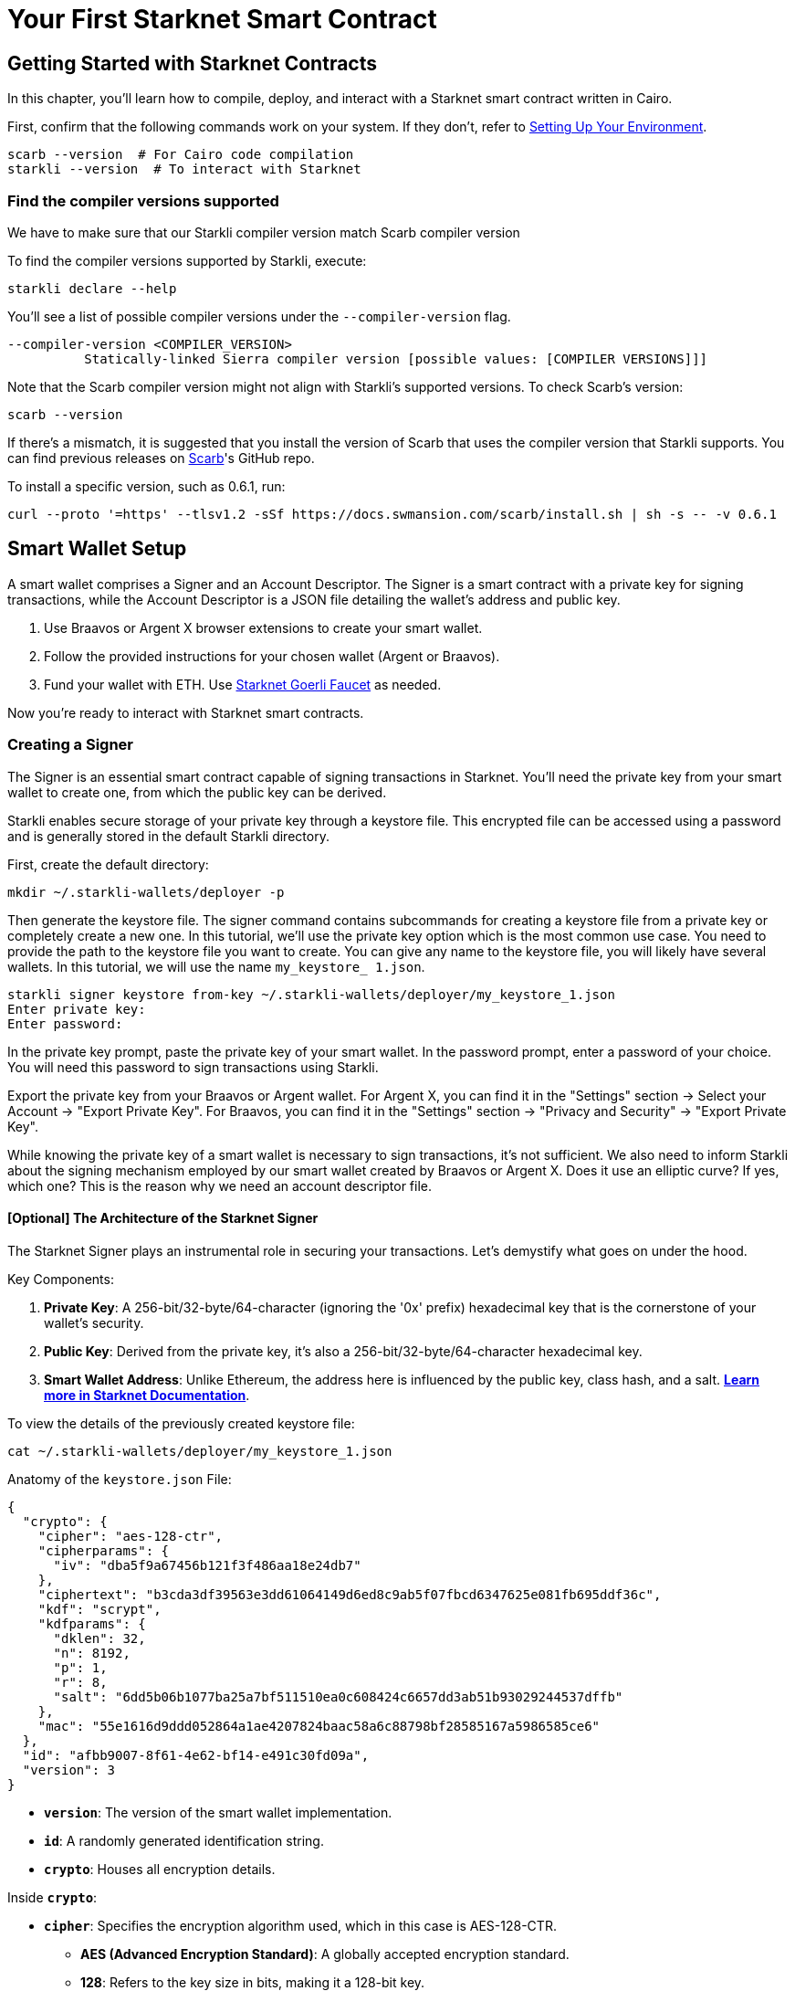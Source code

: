 = Your First Starknet Smart Contract


== Getting Started with Starknet Contracts

In this chapter, you'll learn how to compile, deploy, and interact with a Starknet smart contract written in Cairo.

First, confirm that the following commands work on your system. If they don't, refer to link:https://book.starknet.io/chapter_1/environment_setup.html[Setting Up Your Environment].

[source,bash]
----
scarb --version  # For Cairo code compilation
starkli --version  # To interact with Starknet
----

=== Find the compiler versions supported

We have to make sure that our Starkli compiler version match Scarb compiler version

To find the compiler versions supported by Starkli, execute:

[source,bash]
----
starkli declare --help 
----

You'll see a list of possible compiler versions under the `--compiler-version` flag.

[source,bash]
----
--compiler-version <COMPILER_VERSION>
          Statically-linked Sierra compiler version [possible values: [COMPILER VERSIONS]]]
----

Note that the Scarb compiler version might not align with Starkli's supported versions. To check Scarb's version:

[source,bash]
----
scarb --version
----

If there's a mismatch, it is suggested that you install the version of Scarb that uses the compiler version that Starkli supports. You can find previous releases on https://github.com/software-mansion/scarb/releases[Scarb]'s GitHub repo.

To install a specific version, such as 0.6.1, run:

[source,bash]
----
curl --proto '=https' --tlsv1.2 -sSf https://docs.swmansion.com/scarb/install.sh | sh -s -- -v 0.6.1
----


== Smart Wallet Setup

A smart wallet comprises a Signer and an Account Descriptor. The Signer is a smart contract with a private key for signing transactions, while the Account Descriptor is a JSON file detailing the wallet's address and public key.

1. Use Braavos or Argent X browser extensions to create your smart wallet.
2. Follow the provided instructions for your chosen wallet (Argent or Braavos).
3. Fund your wallet with ETH. Use link:https://faucet.goerli.starknet.io/[Starknet Goerli Faucet] as needed.

Now you're ready to interact with Starknet smart contracts.

=== Creating a Signer

The Signer is an essential smart contract capable of signing transactions in Starknet. You'll need the private key from your smart wallet to create one, from which the public key can be derived.

Starkli enables secure storage of your private key through a keystore file. This encrypted file can be accessed using a password and is generally stored in the default Starkli directory.

First, create the default directory:

[source,shell]
----
mkdir ~/.starkli-wallets/deployer -p
----

Then generate the keystore file. The signer command contains subcommands for creating a keystore file from a private key or completely create a new one. In this tutorial, we'll use the private key option which is the most common use case. You need to provide the path to the keystore file you want to create. You can give any name to the keystore file, you will likely have several wallets. In this tutorial, we will use the name `my_keystore_ 1.json`.

[source,shell]
----
starkli signer keystore from-key ~/.starkli-wallets/deployer/my_keystore_1.json
Enter private key:
Enter password:
----

In the private key prompt, paste the private key of your smart wallet. In the password prompt, enter a password of your choice. You will need this password to sign transactions using Starkli.

Export the private key from your Braavos or Argent wallet. For Argent X, you can find it in the "Settings" section -> Select your Account -> "Export Private Key". For Braavos, you can find it in the "Settings" section -> "Privacy and Security" -> "Export Private Key".

While knowing the private key of a smart wallet is necessary to sign transactions, it's not sufficient. We also need to inform Starkli about the signing mechanism employed by our smart wallet created by Braavos or Argent X. Does it use an elliptic curve? If yes, which one? This is the reason why we need an account descriptor file.

==== [Optional] The Architecture of the Starknet Signer

The Starknet Signer plays an instrumental role in securing your transactions. Let's demystify what goes on under the hood.

Key Components:

1. **Private Key**: A 256-bit/32-byte/64-character (ignoring the '0x' prefix) hexadecimal key that is the cornerstone of your wallet's security.
2. **Public Key**: Derived from the private key, it's also a 256-bit/32-byte/64-character hexadecimal key.
3. **Smart Wallet Address**: Unlike Ethereum, the address here is influenced by the public key, class hash, and a salt. **https://docs.starknet.io/documentation/architecture_and_concepts/Smart_Contracts/contract-address/[Learn more in Starknet Documentation]**.

To view the details of the previously created keystore file:

[source,shell]
----
cat ~/.starkli-wallets/deployer/my_keystore_1.json
----

Anatomy of the `keystore.json` File: 

[source,json]
----
{
  "crypto": {
    "cipher": "aes-128-ctr",
    "cipherparams": {
      "iv": "dba5f9a67456b121f3f486aa18e24db7"
    },
    "ciphertext": "b3cda3df39563e3dd61064149d6ed8c9ab5f07fbcd6347625e081fb695ddf36c",
    "kdf": "scrypt",
    "kdfparams": {
      "dklen": 32,
      "n": 8192,
      "p": 1,
      "r": 8,
      "salt": "6dd5b06b1077ba25a7bf511510ea0c608424c6657dd3ab51b93029244537dffb"
    },
    "mac": "55e1616d9ddd052864a1ae4207824baac58a6c88798bf28585167a5986585ce6"
  },
  "id": "afbb9007-8f61-4e62-bf14-e491c30fd09a",
  "version": 3
}
----

* **`version`**: The version of the smart wallet implementation.
* **`id`**: A randomly generated identification string.
* **`crypto`**: Houses all encryption details.

Inside **`crypto`**:

* **`cipher`**: Specifies the encryption algorithm used, which in this case is AES-128-CTR.
  ** **AES (Advanced Encryption Standard)**: A globally accepted encryption standard.
  ** **128**: Refers to the key size in bits, making it a 128-bit key.
  ** **CTR (Counter Mode)**: A specific mode of operation for the AES cipher.
* **`cipherparams`**: Contains an Initialization Vector (IV), which ensures that encrypting the same plaintext with the same key will produce different ciphertexts.
  ** **`iv` (Initialization Vector)**: A 16-byte hex string that serves as a random and unique starting point for each encryption operation.
* **`ciphertext`**: This is the private key after encryption, securely stored so that only the correct password can reveal it.
* **`kdf` and `kdfparams`**: KDF stands for Key Derivation Function. This adds a layer of security by requiring computational work, making brute-force attacks harder.
  ** **`dklen`**: The length (in bytes) of the derived key. Typically 32 bytes.
  ** **`n`**: A cost factor representing CPU/memory usage. A higher value means more computational work is needed, thus increasing security.
  ** **`p`**: Parallelization factor, affecting the computational complexity.
  ** **`r`**: Block size for the hash function, again affecting computational requirements.
  ** **`salt`**: A random value that is combined with the password to deter dictionary attacks.
* **`mac` (Message Authentication Code)**: This is a cryptographic code that ensures the integrity of the message (the encrypted private key in this case). It is generated using a hash of both the ciphertext and a portion of the derived key.

=== Creating an Account Descriptor

An Account Descriptor informs Starkli about your smart wallet's unique features, such as its signing mechanism. You can generate this descriptor using Starkli's `fetch` subcommand under the `account` command. The `fetch` subcommand takes your on-chain wallet address as input and generates the account descriptor file. The account descriptor file is a JSON file that contains the details of your smart wallet.


[source,shell]
----
starkli account fetch <SMART_WALLET_ADDRESS> --output ~/.starkli-wallets/deployer/my_account_1.json
----

After running the command, you'll see a message like the one below. We're using a Braavos wallet as an example, but the steps are the same for an Argent wallet.

[source,shell]
----
WARNING: no valid provider option found. Falling back to using the sequencer gateway for the goerli-1 network. Doing this is discouraged. See https://book.starkli.rs/providers for more details.
Account contract type identified as: Braavos
Description: Braavos official proxy account
Downloaded new account config file: ~/.starkli-wallets/deployer/my_account_1.json
----

To see the details of your Account Descriptor, run:

[source,shell]
----
cat ~/.starkli-wallets/deployer/my_account_1.json
----

Here's what a typical descriptor might look like:

[source,json]
----
{
  "version": 1,
  "variant": {
    "type": "braavos",
    "version": 1,
    "implementation": "0x5dec330eebf36c8672b60db4a718d44762d3ae6d1333e553197acb47ee5a062",
    "multisig": {
      "status": "off"
    },
    "signers": [
      {
        "type": "stark",
        "public_key": "0x49759ed6197d0d385a96f9d8e7af350848b07777e901f5570b3dc2d9744a25e"
      }
    ]
  },
  "deployment": {
    "status": "deployed",
    "class_hash": "0x3131fa018d520a037686ce3efddeab8f28895662f019ca3ca18a626650f7d1e",
    "address": "0x6dcb489c1a93069f469746ef35312d6a3b9e56ccad7f21f0b69eb799d6d2821"
  }
}
----

Note: The structure will differ if you use an Argent wallet.




== Setting up Environment Variables

To simplify Starkli commands, you can set environment variables. Two key variables are crucial: one for the Signer's keystore file location and another for the Account Descriptor file.

[source,bash]
----
export STARKNET_ACCOUNT=~/.starkli-wallets/deployer/my_account_1.json
export STARKNET_KEYSTORE=~/.starkli-wallets/deployer/my_keystore_1.json
----

Setting these variables makes running Starkli commands easier and more efficient.

== Declaring Smart Contracts in Starknet

Deploying a smart contract on Starknet involves two steps:
 
* Declare your contract's code.
* Deploy an instance of the declared code.

To get started, navigate to the `contracts/` directory in the https://github.com/starknet-edu/starknetbook/tree/main/chapters/book/modules/chapter_1/pages/contracts[first chapter] of the Starknet Book repo. The `src/lib.cairo` file contains a basic contract to practice with.

First, compile the contract using the Scarb compiler. If you haven't installed Scarb, follow the installation guide in the https://book.starknet.io/chapter_1/environment_setup.html[Setting up your Environment] section.

[source,bash]
----
scarb build
----

This creates a compiled contract in `target/dev/` as "contracts_Ownable.sierra.json" (in Chapter 2 of the book we will learn more details about Scarb).

With the smart contract compiled, we're ready to declare it using Starkli. Before declaring your contract, decide on an RPC provider.

=== Choosing an RPC Provider

There are three main options for RPC providers, sorted by ease of use:

. *Starknet Sequencer's Gateway*: The quickest option and the one we'll use in this tutorial. It's the default for Starkli. As you dig deeper into Starknet, consider other options. The Sequencer's Gateway can get overloaded, causing transaction delays and it will be deprecated in the near future.
. *Infura or Alchemy*: A step up in complexity. You'll need to set up an API key and choose an endpoint. For Infura, it would look like `https://starknet-goerli.infura.io/v3/<API_KEY>`. Learn more in the https://docs.infura.io/networks/starknet/how-to/choose-a-network[Infura documentation].
. *Your Own Node*: For those who want full control. It's the most complex but offers the most freedom. Check out https://book.starknet.io/chapter_4/node.html[Chapter 4 of the Starknet Book] or https://www.kasar.io/[Kasar] for setup guides.

=== Declaring Your Contract

Run this command to declare your contract using the default Starknet Sequencer's Gateway:

[source,bash]
----
starkli declare target/dev/contracts_Ownable.sierra.json --network=goerli-1 --compiler-version=2.1.0
----

The `--network` and `--compiler-version` flags are critical for successful smart contract declaration and deployment with Starkli. 

* The `--network` flag allows you to specify the target blockchain network, like "mainnet."
* The `--compiler-version` flag lets you set the version of the Sierra compiler used to compile your contract.

To find the compiler versions supported by Starkli, execute:

[source,bash]
----
starkli declare --help 
----

You'll see a list of possible compiler versions under the `--compiler-version` flag.

[source,bash]
----
--compiler-version <COMPILER_VERSION>
          Statically-linked Sierra compiler version [possible values: [COMPILER VERSIONS]]]
----

Note that the Scarb compiler version might not align with Starkli's supported versions. To check Scarb's version:

[source,bash]
----
scarb --version
----

If there's a mismatch, it is suggested that you install the version of Scarb that uses the compiler version that Starkli supports. You can find previous releases on https://github.com/software-mansion/scarb/releases[Scarb]'s GitHub repo.

To install a specific version, such as 0.6.1, run:

[source,bash]
----
curl --proto '=https' --tlsv1.2 -sSf https://docs.swmansion.com/scarb/install.sh | sh -s -- -v 0.6.1
----

If you encounter an "Error: Invalid contract class," it likely means your Scarb's compiler version is incompatible with Starkli. Follow the steps above to align the versions. Starkli usually supports compiler versions accepted by mainnet, even if Scarb's latest version is not yet compatible.

If you're using third-party providers like Infura or Alchemy for your Remote Procedure Call (RPC), the declaration command would be modified to include the `--rpc` flag.

[source,bash]
----
starkli declare target/dev/contracts_Ownable.sierra.json \
    --rpc=https://starknet-goerli.infura.io/v3/<API_KEY> \ 
    --compiler-version=2.1.0
----

After running the command, you'll receive a contract class hash. This unique hash serves as the identifier for your contract class within Starknet. For example:

[source,bash]
----
Class hash declared: 0x04c70a75f0246e572aa2e1e1ec4fffbe95fa196c60db8d5677a5c3a3b5b6a1a8
----

You can think of this hash as the contract class's 'address.' Use a block explorer like https://testnet.starkscan.co/class/0x04c70a75f0246e572aa2e1e1ec4fffbe95fa196c60db8d5677a5c3a3b5b6a1a8[StarkScan] to verify this hash on the blockchain.

If the contract class you're attempting to declare already exists, it is ok we can continue. You'll receive a message like:

[source,bash]
----
Not declaring class as its already declared. Class hash:
0x04c70a75f0246e572aa2e1e1ec4fffbe95fa196c60db8d5677a5c3a3b5b6a1a8
----


== Deploying Smart Contracts on Starknet

To deploy a smart contract, you'll need to instantiate it on Starknet's testnet. This process involves executing a command that requires two main components:

1. The class hash of your smart contract.
2. Any constructor arguments that the contract expects.

In our example, the constructor expects an 'owner' address. You can learn more about constructors in [Chapter 12 of The Cairo Book](https://book.cairo-lang.org/ch99-01-03-02-contract-functions.html?highlight=constructor#1-constructors).

The command would look like this:

[source,bash]
----
starkli deploy \
    <CLASS_HASH> \
    <CONSTRUCTOR_INPUTS> \
    --network=goerli-1
----

Here's a specific example with an actual class hash and constructor inputs (as the owner address use the address of your smart wallet so you can invoke the transfer_ownership function later):

[source,bash]
----
starkli deploy \
    0x04c70a75f0246e572aa2e1e1ec4fffbe95fa196c60db8d5677a5c3a3b5b6a1a8 \
    0x02cdAb749380950e7a7c0deFf5ea8eDD716fEb3a2952aDd4E5659655077B8510 \
    --network=goerli-1
----

After executing the command and entering your password, you should see output like the following:

[source,bash]
----
Deploying class 0x04c70a75f0246e572aa2e1e1ec4fffbe95fa196c60db8d5677a5c3a3b5b6a1a8 with salt 0x065034b27a199cbb2a5b97b78a8a6a6c6edd027c7e398b18e5c0e5c0c65246b7...
The contract will be deployed at address 0x02a83c32d4b417d3c22f665acbc10e9a1062033b9ab5b2c3358952541bc6c012
Contract deployment transaction: 0x0743de1e233d38c4f3e9fb13f1794276f7d4bf44af9eac66e22944ad1fa85f14
Contract deployed:
0x02a83c32d4b417d3c22f665acbc10e9a1062033b9ab5b2c3358952541bc6c012
----

The contract is now live on the Starknet testnet. You can verify its status using a block explorer like https://testnet.starkscan.co/contract/0x02a83c32d4b417d3c22f665acbc10e9a1062033b9ab5b2c3358952541bc6c012[StarkScan]. On the "Read/Write Contract" tab, you'll see the contract's external functions.


== Interacting with the Starknet Contract

Starkli enables interaction with smart contracts via two primary methods: `call` for read-only functions and `invoke` for write functions that modify the state.

=== Calling a Read Function

The `call` command enables you to query a smart contract function without sending a transaction. For instance, to find out who the current owner of the contract is, you can use the `get_owner` function, which requires no arguments.

[source,bash]
----
starkli call \
    <CONTRACT_ADDRESS> \
    get_owner \
    --network=goerli-1
----

Replace `<CONTRACT_ADDRESS>` with the address of your contract. The command will return the owner's address, which was initially set during the contract's deployment:

[source,bash]
----
[
    "0x02cdab749380950e7a7c0deff5ea8edd716feb3a2952add4e5659655077b8510"
]
----

=== Invoking a Write Function

You can modify the contract's state using the `invoke` command. For example, let's transfer the contract's ownership with the `transfer_ownership` function.

[source,bash]
----
starkli invoke \
    <CONTRACT_ADDRESS> \
    transfer_ownership \
    <NEW_OWNER_ADDRESS> \
    --network=goerli-1
----

Replace `<CONTRACT_ADDRESS>` with the address of the contract and `<NEW_OWNER_ADDRESS>` with the address you want to transfer ownership to. If the smart wallet you're using isn't the contract's owner, an error will appear. Note that the initial owner was set when deploying the contract:

[source,bash]
----
Execution was reverted; failure reason: [0x43616c6c6572206973206e6f7420746865206f776e6572].
----

The failure reason is encoded as a felt.  o decode it, use the starkli's `parse-cairo-string` command.

[source,bash]
----
starkli parse-cairo-string <ENCODED_ERROR>
----

For example, if you see "0x43616c6c6572206973206e6f7420746865206f776e6572", decoding it will yield "Caller is not the owner."

After a successful transaction on L2, use a block explorer like StarkScan or Voyager to confirm the transaction status using the hash provided by the `invoke` command. 

To verify that the ownership has successfully transferred, you can call the `get_owner` function again:

[source,bash]
----
starkli call \
    <CONTRACT_ADDRESS> \
    get_owner \
    --network=goerli-1
----

If the function returns the new owner's address, the transfer was successful.

Congratulations! You've successfully deployed and interacted with a Starknet contract. 

== Your Next Steps

You're now familiar with deploying and interacting with Starknet smart contracts. The next step is learning how to write one. Here are your options:

1. **Deep Dive into Starknet**: Continue with Chapter 3 of the Starknet Book for an in-depth look at Starknet's architecture and cutting-edge applications.

2. **Learn Cairo**: If you're keen on hands-on coding, focus on learning Cairo—the language used for Starknet contracts. Start by reading Chapters 1-6 of the link:https://book.cairo-lang.org/title-page.html[Cairo Book], which covers essentials like 'Getting Started' and 'Enums and Pattern Matching.' Follow up with the link:https://book.cairo-lang.org/ch99-00-starknet-smart-contracts.html[Starknet Smart Contracts chapter] for a thorough understanding.

Choose the path that aligns with your interests, and you'll be well-prepared to continue with your Starknet path.


[NOTE]
====
The Book is a community-driven effort created for the community.

* If you've learned something, or not, please take a moment to provide feedback through https://a.sprig.com/WTRtdlh2VUlja09lfnNpZDo4MTQyYTlmMy03NzdkLTQ0NDEtOTBiZC01ZjAyNDU0ZDgxMzU=[this 3-question survey].
* If you discover any errors or have additional suggestions, don't hesitate to open an https://github.com/starknet-edu/starknetbook/issues[issue on our GitHub repository].
====
